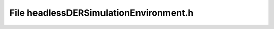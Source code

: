 File headlessDERSimulationEnvironment.h
=======================================

.. doxygenfile:: headlessDERSimulationEnvironment.h
